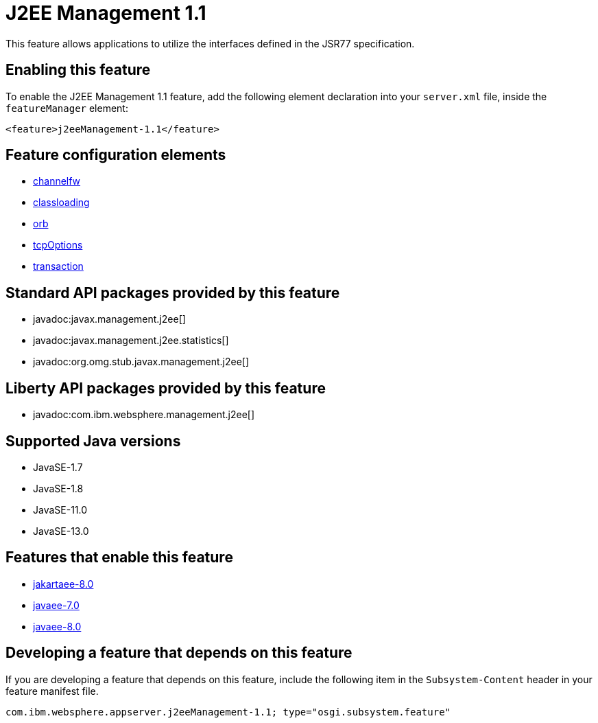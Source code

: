 = J2EE Management 1.1
:linkcss: 
:page-layout: feature
:nofooter: 

// tag::description[]
This feature allows applications to utilize the interfaces defined in the JSR77 specification. 

// end::description[]
// tag::enable[]
== Enabling this feature
To enable the J2EE Management 1.1 feature, add the following element declaration into your `server.xml` file, inside the `featureManager` element:


----
<feature>j2eeManagement-1.1</feature>
----
// end::enable[]
// tag::config[]

== Feature configuration elements
* <<../config/channelfw#,channelfw>>
* <<../config/classloading#,classloading>>
* <<../config/orb#,orb>>
* <<../config/tcpOptions#,tcpOptions>>
* <<../config/transaction#,transaction>>
// end::config[]
// tag::apis[]

== Standard API packages provided by this feature
* javadoc:javax.management.j2ee[]
* javadoc:javax.management.j2ee.statistics[]
* javadoc:org.omg.stub.javax.management.j2ee[]

== Liberty API packages provided by this feature
* javadoc:com.ibm.websphere.management.j2ee[]
// end::apis[]
// tag::requirements[]
// end::requirements[]
// tag::java-versions[]

== Supported Java versions

* JavaSE-1.7
* JavaSE-1.8
* JavaSE-11.0
* JavaSE-13.0
// end::java-versions[]
// tag::dependencies[]

== Features that enable this feature
* <<../feature/jakartaee-8.0#,jakartaee-8.0>>
* <<../feature/javaee-7.0#,javaee-7.0>>
* <<../feature/javaee-8.0#,javaee-8.0>>
// end::dependencies[]
// tag::feature-require[]

== Developing a feature that depends on this feature
If you are developing a feature that depends on this feature, include the following item in the `Subsystem-Content` header in your feature manifest file.


[source,]
----
com.ibm.websphere.appserver.j2eeManagement-1.1; type="osgi.subsystem.feature"
----
// end::feature-require[]
// tag::spi[]
// end::spi[]
